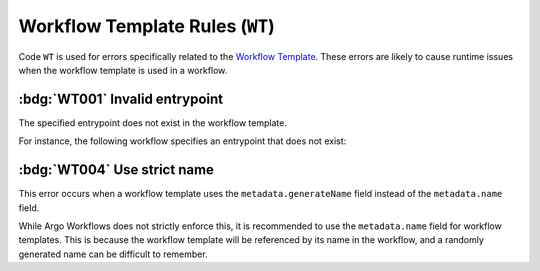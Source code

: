 Workflow Template Rules (``WT``)
================================

Code ``WT`` is used for errors specifically related to the `Workflow Template`_.
These errors are likely to cause runtime issues when the workflow template is used in a workflow.

.. _Workflow Template: https://argo-workflows.readthedocs.io/en/latest/workflow-templates/


:bdg:`WT001` Invalid entrypoint
-------------------------------

The specified entrypoint does not exist in the workflow template.

For instance, the following workflow specifies an entrypoint that does not exist:

.. code-block:: yaml
   :emphasize-lines: 6

   apiVersion: argoproj.io/v1alpha1
   kind: WorkflowTemplate
   metadata:
     name: demo
   spec:
     entrypoint: non-existent
     templates:
       - name: hello
         container:
           image: alpine:latest




:bdg:`WT004` Use strict name
----------------------------

This error occurs when a workflow template uses the ``metadata.generateName`` field instead of the ``metadata.name`` field.

While Argo Workflows does not strictly enforce this, it is recommended to use the ``metadata.name`` field for workflow templates.
This is because the workflow template will be referenced by its name in the workflow, and a randomly generated name can be difficult to remember.

.. code-block:: yaml
   :emphasize-lines: 4

   apiVersion: argoproj.io/v1alpha1
   kind: WorkflowTemplate
   metadata:
     generateName: demo-
   spec:
     templates: []

.. WT1xx duplicated items

.. rule:: WT101 Duplicate parameter names

   The workflow template contains multiple input parameters (``.spec.arguments.parameters``) with the same name.

   In the following example, the template ``message`` is duplicated:

   .. code-block:: yaml
      :emphasize-lines: 8,10

      apiVersion: argoproj.io/v1alpha1
      kind: WorkflowTemplate
      metadata:
        name: demo
      spec:
        arguments:
          parameters:
            - name: message
              value: "Hello, World!"
            - name: message
              value: "Hello, Tugboat!"

.. rule:: WT102 Duplicate artifact names

   The workflow template contains multiple input artifacts (``.spec.arguments.artifacts``) with the same name.

   In the following example, the artifact ``message`` is duplicated:

   .. code-block:: yaml
      :emphasize-lines: 8,11

      apiVersion: argoproj.io/v1alpha1
      kind: WorkflowTemplate
      metadata:
        name: demo
      spec:
        arguments:
          artifacts:
            - name: message
              raw:
                 data: "Hello, World!"
            - name: message
              raw:
                 data: >-
                   Hello, Tugboat!

